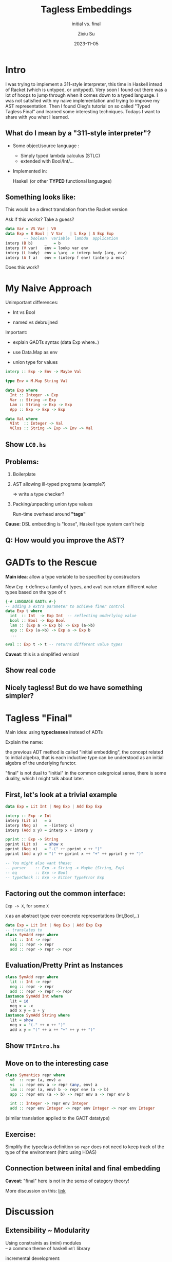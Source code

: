 #+TITLE: Tagless Embeddings
#+SUBTITLE: initial vs. final
#+AUTHOR: Zixiu Su
#+DATE: 2023-11-05

:REVEAL_CONFIG:
#+REVEAL_ROOT: https://cdn.jsdelivr.net/npm/reveal.js
#+REVEAL_REVEAL_JS_VERSION: 4
#+REVEAL_INIT_OPTIONS: slideNumber:true
#+OPTIONS: timestamp:nil toc:1 num:nil 
#+REVEAL_THEME: serif
:END:

:LATEX_CONFIG:
#+LaTeX_CLASS: article
:END:

* Intro
#+BEGIN_NOTES
  I was trying to implement a 311-style interpreter, this time in Haskell intead of Racket (which is untyped, or unityped). Very soon I found out there was a lot of hoops to jump through when it comes down to a typed language. I was not satisfied with my naive implementation and trying to improve my AST representation. Then I found Oleg's tutorial on so called "Typed Tagless Final" and learned some interesting techniques. Todays I want to share with you what I learned.
#+END_NOTES

** What do I mean by a "311-style interpreter"?

- Some object/source language :
  + Simply typed lambda calculus (STLC)
  + extended with Bool/Int/...

- Implemented in:
  
  Haskell (or other *TYPED* functional languages)

** Something looks like:
#+BEGIN_NOTES
  This would be a direct translation from the Racket version

  Ask if this works? Take a guess?
#+END_NOTES

#+BEGIN_SRC haskell
  data Var = VS Var | V0
  data Exp = B Bool | V Var   | L Exp | A Exp Exp
          -- boolean  variable  lambda  application
  interp (B b)     _   = b
  interp (V var)   env = lookp var env
  interp (L body)  env = \arg -> interp body (arg, env)
  interp (A f a)   env = (interp f env) (interp a env)
#+END_SRC
Does this work?

* My Naive Approach

#+BEGIN_NOTES
Unimportant differences:

- Int vs Bool

- named vs debruijned

Important:

- explain GADTs syntax (data Exp where..)

- use Data.Map as env

- union type for values
#+END_NOTES

#+BEGIN_SRC haskell
  interp :: Exp -> Env -> Maybe Val

  type Env = M.Map String Val
    
  data Exp where
    Int :: Integer -> Exp
    Var :: String -> Exp
    Lam :: String -> Exp -> Exp
    App :: Exp -> Exp -> Exp

  data Val where
    VInt  :: Integer -> Val
    VClos :: String -> Exp -> Env -> Val
#+END_SRC

** Choosing types                                                 :noexport:

#+BEGIN_SRC haskell
  interp :: Exp -> Env -> Val
#+END_SRC

1. Env <- Data.Map
   
2. Define ADT
   #+BEGIN_SRC haskell
     data Exp where
       Int :: Integer -> Exp
       Var :: String -> Exp
       Lam :: String -> Exp -> Exp
       App :: Exp -> Exp -> Exp
   #+END_SRC

3. Val needs a union of different types (tags)
   #+BEGIN_SRC haskell
     data Val where
       VInt  :: Integer -> Val
       VClos :: (Val -> Val) -> Val
   #+END_SRC

   
** Show ~LC0.hs~

** Problems:
1. Boilerplate
   
2. AST allowing ill-typed programs (example?)
   
   => write a type checker?
   
3. Packing/unpacking union type values

   Run-time overhead around *"tags"*
   
*Cause*: DSL embedding is "loose", Haskell type system can't help 

** Q: How would you improve the AST?

* GADTs to the Rescue

*Main idea*: allow a type veriable to be specified by constructors

Now ~Exp t~ defines a family of types, and ~eval~ can return different value types based on the type of ~t~
#+BEGIN_SRC haskell
  {-# LANGUAGE GADTs #-}
  -- adding a extra parameter to achieve finer control
  data Exp t where
    int  :: Int  -> Exp Int  -- reflecting underlying value
    bool :: Bool -> Exp Bool
    lam :: (Exp a -> Exp b) -> Exp (a->b)
    app :: Exp (a->b) -> Exp a -> Exp b
    ...
  
  eval :: Exp t -> t -- returns different value types
#+END_SRC
*Caveat*: this is a simplified version!

** Show real code

** Nicely tagless! But do we have something simpler?

* Tagless "Final"

Main idea: using *typeclasses* instead of ADTs

#+BEGIN_NOTES
Explain the name:

the previous ADT method is called "initial embedding", the concept related to initial algebra, that is each inductive type can be understood as an initial algebra of the underlying functor.

"final" is not dual to "initial" in the common categroical sense, there is some duality, which I might talk about later.
#+END_NOTES

** First, let's look at a trivial example

#+BEGIN_SRC haskell
data Exp = Lit Int | Neg Exp | Add Exp Exp

interp :: Exp -> Int
interp (Lit x)   = x
interp (Neg x)   = -(interp x)
interp (Add x y) = interp x + interp y

pprint :: Exp -> String
pprint (Lit x)   = show x
pprint (Neg x)   = "-(" ++ pprint x ++ ")"
pprint (Add x y) = "(" ++ pprint x ++ "+" ++ pprint y ++ ")"

-- You might also want these:
-- parser    :: Exp -> String -> Maybe (String, Exp)
-- eq        :: Exp -> Bool
-- typeCheck :: Exp -> Either TypeError Exp
#+END_SRC

** Factoring out the common interface:
~Exp -> X~, for some ~X~

~X~ as an abstract type over concrete representations (Int,Bool,..)
#+BEGIN_SRC haskell
  data Exp = Lit Int | Neg Exp | Add Exp Exp
  -- translates to  
  class SymAdd repr where
    lit :: Int -> repr
    neg :: repr -> repr
    add :: repr -> repr -> repr
#+END_SRC

** Evaluation/Pretty Print as *Instances*
#+BEGIN_SRC haskell
  class SymAdd repr where
    lit :: Int -> repr
    neg :: repr -> repr
    add :: repr -> repr -> repr
  instance SymAdd Int where
    lit = id
    neg x = -x
    add x y = x + y
  instance SymAdd String where
    lit = show
    neg x = "(-" ++ x ++ ")"
    add x y = "(" ++ x ++ "+" ++ y ++ ")"
#+END_SRC

** Show ~TFIntro.hs~

** Move on to the interesting case

#+BEGIN_SRC haskell
class Symantics repr where
  v0  :: repr (a, env) a
  vs  :: repr env a -> repr (any, env) a
  lam :: repr (a, env) b -> repr env (a -> b)
  app :: repr env (a -> b) -> repr env a -> repr env b
  
  int :: Integer -> repr env Integer
  add :: repr env Integer -> repr env Integer -> repr env Integer
#+END_SRC

(similar translation applied to the GADT datatype)

** Exercise:

Simplify the typeclass definition so ~repr~ does not need to keep track of the type of the environment (hint: using HOAS) 

** Connection between inital and final embedding
*Caveat*: "final" here is not in the sense of category theory!

More discussion on this: [[https://cstheory.stackexchange.com/questions/45565/what-category-are-tagless-final-algebras-final-in][link]]



* Discussion

** Extensibility ~ Modularity
Using constraints as (mini) modules \\
-- a common theme of haskell ~mtl~ library

#+REVEAL: split
incremental development:
#+BEGIN_SRC haskell
  class Lang a where
    ...
  class Ext1 a where -- Cons Car Cdr ...
  class Ext2 a where -- String operations

  oldProg :: Lang a => a
  newProg :: Lang a, Ext1 a, Ext2 a => a
#+END_SRC

Q: What are the limitations of the final approach?

** Compare with free monads
Free monads are still initial structure

There is a way to combine these two and make a "final" free monads

** Compare with Datatypes a la Carte
~data In f = In (f (In f))~ this construction does not apply to 

** Semantics
- System F
- Yoneda?

* References

Oleg's tutorial https://okmij.org/ftp/tagless-final/course/lecture.pdf

"Finally Tagless, Partially Evaluated"
Jacques Carette, Oleg Kiselyov and Chung-chieh Shan
https://okmij.org/ftp/tagless-final/JFP.pdf
